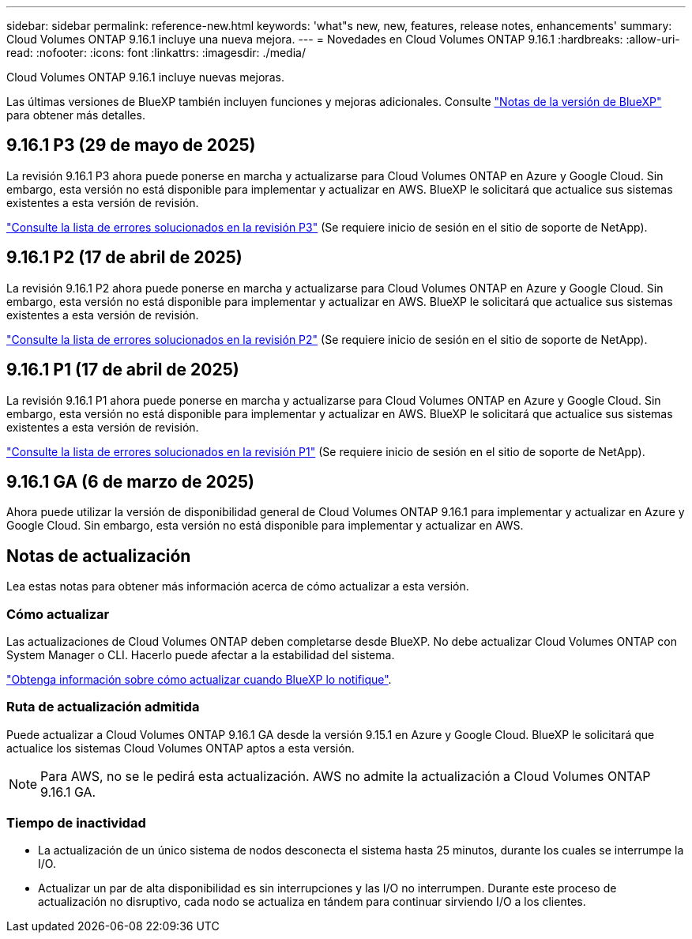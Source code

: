 ---
sidebar: sidebar 
permalink: reference-new.html 
keywords: 'what"s new, new, features, release notes, enhancements' 
summary: Cloud Volumes ONTAP 9.16.1 incluye una nueva mejora. 
---
= Novedades en Cloud Volumes ONTAP 9.16.1
:hardbreaks:
:allow-uri-read: 
:nofooter: 
:icons: font
:linkattrs: 
:imagesdir: ./media/


[role="lead"]
Cloud Volumes ONTAP 9.16.1 incluye nuevas mejoras.

Las últimas versiones de BlueXP también incluyen funciones y mejoras adicionales. Consulte https://docs.netapp.com/us-en/bluexp-cloud-volumes-ontap/whats-new.html["Notas de la versión de BlueXP"^] para obtener más detalles.



== 9.16.1 P3 (29 de mayo de 2025)

La revisión 9.16.1 P3 ahora puede ponerse en marcha y actualizarse para Cloud Volumes ONTAP en Azure y Google Cloud. Sin embargo, esta versión no está disponible para implementar y actualizar en AWS. BlueXP le solicitará que actualice sus sistemas existentes a esta versión de revisión.

link:https://mysupport.netapp.com/site/products/all/details/cloud-volumes-ontap/downloads-tab/download/62632/9.16.1P3["Consulte la lista de errores solucionados en la revisión P3"^] (Se requiere inicio de sesión en el sitio de soporte de NetApp).



== 9.16.1 P2 (17 de abril de 2025)

La revisión 9.16.1 P2 ahora puede ponerse en marcha y actualizarse para Cloud Volumes ONTAP en Azure y Google Cloud. Sin embargo, esta versión no está disponible para implementar y actualizar en AWS. BlueXP le solicitará que actualice sus sistemas existentes a esta versión de revisión.

link:https://mysupport.netapp.com/site/products/all/details/cloud-volumes-ontap/downloads-tab/download/62632/9.16.1P2["Consulte la lista de errores solucionados en la revisión P2"^] (Se requiere inicio de sesión en el sitio de soporte de NetApp).



== 9.16.1 P1 (17 de abril de 2025)

La revisión 9.16.1 P1 ahora puede ponerse en marcha y actualizarse para Cloud Volumes ONTAP en Azure y Google Cloud. Sin embargo, esta versión no está disponible para implementar y actualizar en AWS. BlueXP le solicitará que actualice sus sistemas existentes a esta versión de revisión.

link:https://mysupport.netapp.com/site/products/all/details/cloud-volumes-ontap/downloads-tab/download/62632/9.16.1P1["Consulte la lista de errores solucionados en la revisión P1"^] (Se requiere inicio de sesión en el sitio de soporte de NetApp).



== 9.16.1 GA (6 de marzo de 2025)

Ahora puede utilizar la versión de disponibilidad general de Cloud Volumes ONTAP 9.16.1 para implementar y actualizar en Azure y Google Cloud. Sin embargo, esta versión no está disponible para implementar y actualizar en AWS.



== Notas de actualización

Lea estas notas para obtener más información acerca de cómo actualizar a esta versión.



=== Cómo actualizar

Las actualizaciones de Cloud Volumes ONTAP deben completarse desde BlueXP. No debe actualizar Cloud Volumes ONTAP con System Manager o CLI. Hacerlo puede afectar a la estabilidad del sistema.

link:http://docs.netapp.com/us-en/bluexp-cloud-volumes-ontap/task-updating-ontap-cloud.html["Obtenga información sobre cómo actualizar cuando BlueXP lo notifique"^].



=== Ruta de actualización admitida

Puede actualizar a Cloud Volumes ONTAP 9.16.1 GA desde la versión 9.15.1 en Azure y Google Cloud. BlueXP le solicitará que actualice los sistemas Cloud Volumes ONTAP aptos a esta versión.


NOTE: Para AWS, no se le pedirá esta actualización. AWS no admite la actualización a Cloud Volumes ONTAP 9.16.1 GA.



=== Tiempo de inactividad

* La actualización de un único sistema de nodos desconecta el sistema hasta 25 minutos, durante los cuales se interrumpe la I/O.
* Actualizar un par de alta disponibilidad es sin interrupciones y las I/O no interrumpen. Durante este proceso de actualización no disruptivo, cada nodo se actualiza en tándem para continuar sirviendo I/O a los clientes.

